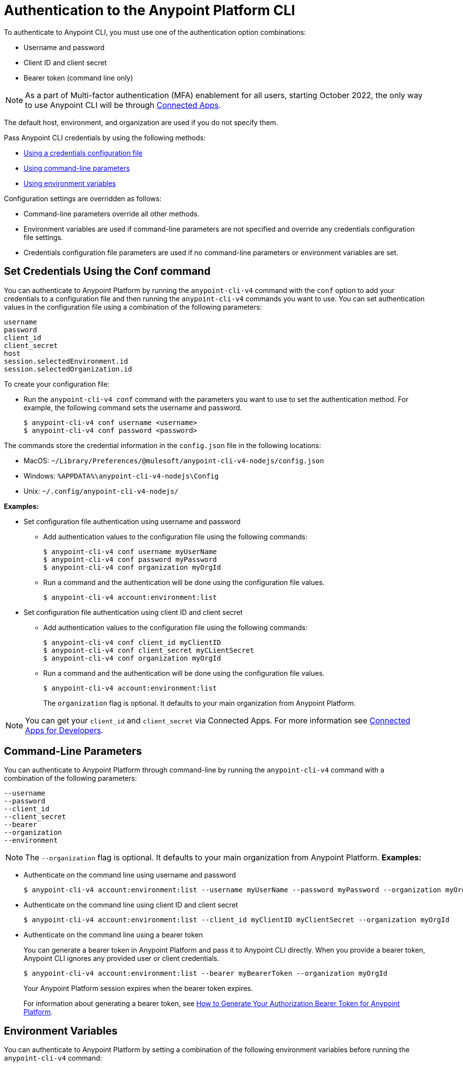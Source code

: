 = Authentication to the Anypoint Platform CLI

To authenticate to Anypoint CLI, you must use one of the authentication option combinations:

* Username and password
* Client ID and client secret
* Bearer token (command line only)

NOTE: As a part of Multi-factor authentication (MFA) enablement for all users, starting October 2022, the only way to use Anypoint CLI will be through xref:access-management::connected-apps-overview.adoc[Connected Apps].


The default host, environment, and organization are used if you do not specify them.

Pass Anypoint CLI credentials by using the following methods:

* <<credentials-file,Using a credentials configuration file>>
* <<command-line-parameters,Using command-line parameters>>
* <<env-variables,Using environment variables>>

Configuration settings are overridden as follows:

* Command-line parameters override all other methods. 

* Environment variables are used if command-line parameters are not specified and override any credentials configuration file settings.

* Credentials configuration file parameters are used if no command-line parameters or environment variables are set.

[[credentials-file]]
== Set Credentials Using the Conf command

You can authenticate to Anypoint Platform by running the `anypoint-cli-v4` command with the `conf` option to add your credentials to a configuration file and then running the `anypoint-cli-v4` commands you want to use. You can set authentication values in the configuration file using a combination of the following parameters:

----
username
password
client_id
client_secret
host
session.selectedEnvironment.id
session.selectedOrganization.id
----

To create your configuration file:

* Run the `anypoint-cli-v4 conf` command with the parameters you want to use to set the authentication method. For example, the following command sets the username and password.
+
----
$ anypoint-cli-v4 conf username <username>
$ anypoint-cli-v4 conf password <password>
----

The commands store the credential information in the `config.json` file in the following locations:

* MacOS: `~/Library/Preferences/@mulesoft/anypoint-cli-v4-nodejs/config.json`

* Windows: `%APPDATA%\anypoint-cli-v4-nodejs\Config`

* Unix: `~/.config/anypoint-cli-v4-nodejs/`

*Examples:*

* Set configuration file authentication using username and password 
+
** Add authentication values to the configuration file using the following commands:
+
----
$ anypoint-cli-v4 conf username myUserName
$ anypoint-cli-v4 conf password myPassword
$ anypoint-cli-v4 conf organization myOrgId
----
+
** Run a command and the authentication will be done using the configuration file values.
+
----
$ anypoint-cli-v4 account:environment:list
----
+
* Set configuration file authentication using client ID and client secret
+
** Add authentication values to the configuration file using the following commands:
+
----
$ anypoint-cli-v4 conf client_id myClientID
$ anypoint-cli-v4 conf client_secret myCLientSecret
$ anypoint-cli-v4 conf organization myOrgId
----
** Run a command and the authentication will be done using the configuration file values.
+
----
$ anypoint-cli-v4 account:environment:list
----
The `organization` flag is optional. It defaults to your main organization from Anypoint Platform.

NOTE: You can get your `client_id` and `client_secret` via Connected Apps. For more information see xref:access-management::connected-apps-developers.adoc[Connected Apps for Developers].

[[command-line-parameters]]
== Command-Line Parameters

You can authenticate to Anypoint Platform through command-line by running the `anypoint-cli-v4` command with a combination of the following parameters:

----
--username
--password
--client_id
--client_secret
--bearer
--organization
--environment
----

NOTE: The `--organization` flag is optional. It defaults to your main organization from Anypoint Platform.
*Examples:*

* Authenticate on the command line using username and password
+
----
$ anypoint-cli-v4 account:environment:list --username myUserName --password myPassword --organization myOrgId 
----

* Authenticate on the command line  using client ID and client secret
+
----
$ anypoint-cli-v4 account:environment:list --client_id myClientID myClientSecret --organization myOrgId 
----

* Authenticate on the command line  using a bearer token
+
You can generate a bearer token in Anypoint Platform and pass it to Anypoint CLI directly. When you provide a bearer token, Anypoint CLI ignores any provided user or client credentials.
+
----
$ anypoint-cli-v4 account:environment:list --bearer myBearerToken --organization myOrgId 
----
+
Your Anypoint Platform session expires when the bearer token expires.
+
For information about generating a bearer token, see https://help.mulesoft.com/s/article/How-to-generate-your-Authorization-Bearer-token-for-Anypoint-Platform[How to Generate Your Authorization Bearer Token for Anypoint Platform].

[[env-variables]]
== Environment Variables

You can authenticate to Anypoint Platform by setting a combination of the following environment variables before running the `anypoint-cli-v4` command:

----
ANYPOINT_USERNAME
ANYPOINT_PASSWORD
ANYPOINT_CLIENT_ID
ANYPOINT_CLIENT_SECRET
ANYPOINT_ORG
ANYPOINT_ENV
ANYPOINT_HOST
ANYPOINT_CERTIFICATE
----

*Examples:*

* Authenticate by setting the environment variables for username and password
+
----
$ export ANYPOINT_USERNAME=myUserName
$ export ANYPOINT_PASSWORD=myPassword
$ export ANYPOINT_ORG=myOrgId
$ anypoint-cli-v4 account:environment:list
----

* Authenticate by setting the environment variables for client ID and client secret
+
----
$ export ANYPOINT_CLIENT_ID=myClientID
$ export ANYPOINT_CLIENT_SECRET=myCLientSecret
$ export ANYPOINT_ORG=myOrgId
$ anypoint-cli-v4 account:environment:list
----